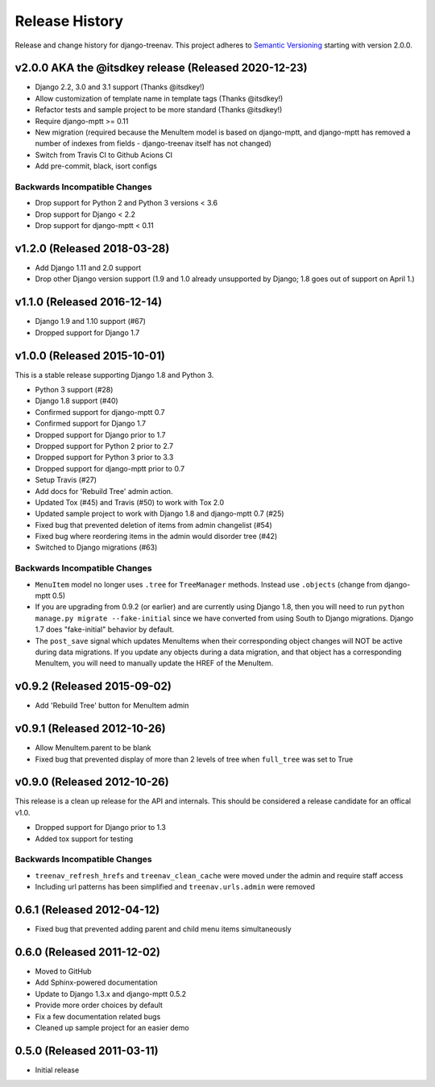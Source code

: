 Release History
====================================

Release and change history for django-treenav. This project adheres to `Semantic
Versioning <https://semver.org/spec/v2.0.0.html>`_ starting with version 2.0.0.


v2.0.0 AKA the @itsdkey release (Released 2020-12-23)
----------------------------------------------

- Django 2.2, 3.0 and 3.1 support (Thanks @itsdkey!)
- Allow customization of template name in template tags (Thanks @itsdkey!)
- Refactor tests and sample project to be more standard (Thanks @itsdkey!)
- Require django-mptt >= 0.11
- New migration (required because the MenuItem model is based on django-mptt, and
  django-mptt has removed a number of indexes from fields - django-treenav itself has
  not changed)
- Switch from Travis CI to Github Acions CI
- Add pre-commit, black, isort configs

Backwards Incompatible Changes
~~~~~~~~~~~~~~~~~~~~~~~~~~~~~~

- Drop support for Python 2 and Python 3 versions < 3.6
- Drop support for Django < 2.2
- Drop support for django-mptt < 0.11


v1.2.0 (Released 2018-03-28)
----------------------------

- Add Django 1.11 and 2.0 support
- Drop other Django version support (1.9 and 1.0 already unsupported
  by Django; 1.8 goes out of support on April 1.)


v1.1.0 (Released 2016-12-14)
------------------------------------

- Django 1.9 and 1.10 support (#67)
- Dropped support for Django 1.7


v1.0.0 (Released 2015-10-01)
------------------------------------

This is a stable release supporting Django 1.8 and Python 3.

- Python 3 support (#28)
- Django 1.8 support (#40)
- Confirmed support for django-mptt 0.7
- Confirmed support for Django 1.7
- Dropped support for Django prior to 1.7
- Dropped support for Python 2 prior to 2.7
- Dropped support for Python 3 prior to 3.3
- Dropped support for django-mptt prior to 0.7
- Setup Travis (#27)
- Add docs for 'Rebuild Tree' admin action.
- Updated Tox (#45) and Travis (#50) to work with Tox 2.0
- Updated sample project to work with Django 1.8 and django-mptt 0.7 (#25)
- Fixed bug that prevented deletion of items from admin changelist (#54)
- Fixed bug where reordering items in the admin would disorder tree (#42)
- Switched to Django migrations (#63)

Backwards Incompatible Changes
~~~~~~~~~~~~~~~~~~~~~~~~~~~~~~

- ``MenuItem`` model no longer uses ``.tree`` for ``TreeManager`` methods. Instead use ``.objects`` (change from django-mptt 0.5)
- If you are upgrading from 0.9.2 (or earlier) and are currently using Django 1.8, then you will need to
  run ``python manage.py migrate --fake-initial`` since we have converted from using South to Django
  migrations. Django 1.7 does "fake-initial" behavior by default.
- The ``post_save`` signal which updates MenuItems when their corresponding object changes will NOT
  be active during data migrations. If you update any objects during a data migration, and that
  object has a corresponding MenuItem, you will need to manually update the HREF of the MenuItem.

v0.9.2 (Released 2015-09-02)
------------------------------------

- Add 'Rebuild Tree' button for MenuItem admin

v0.9.1 (Released 2012-10-26)
------------------------------------

- Allow MenuItem.parent to be blank
- Fixed bug that prevented display of more than 2 levels of tree when ``full_tree`` was set to True

v0.9.0 (Released 2012-10-26)
------------------------------------

This release is a clean up release for the API and internals. This should be
considered a release candidate for an offical v1.0.

- Dropped support for Django prior to 1.3
- Added tox support for testing

Backwards Incompatible Changes
~~~~~~~~~~~~~~~~~~~~~~~~~~~~~~

- ``treenav_refresh_hrefs`` and ``treenav_clean_cache`` were moved under the admin and require staff access
- Including url patterns has been simplified and ``treenav.urls.admin`` were removed


0.6.1 (Released 2012-04-12)
------------------------------------

- Fixed bug that prevented adding parent and child menu items simultaneously


0.6.0 (Released 2011-12-02)
------------------------------------
- Moved to GitHub
- Add Sphinx-powered documentation
- Update to Django 1.3.x and django-mptt 0.5.2
- Provide more order choices by default
- Fix a few documentation related bugs
- Cleaned up sample project for an easier demo


0.5.0 (Released 2011-03-11)
------------------------------------

- Initial release
